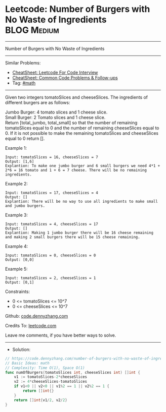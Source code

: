 * Leetcode: Number of Burgers with No Waste of Ingredients      :BLOG:Medium:
#+STARTUP: showeverything
#+OPTIONS: toc:nil \n:t ^:nil creator:nil d:nil
:PROPERTIES:
:type:     math
:END:
---------------------------------------------------------------------
Number of Burgers with No Waste of Ingredients
---------------------------------------------------------------------
#+BEGIN_HTML
<a href="https://github.com/dennyzhang/code.dennyzhang.com/tree/master/problems/number-of-burgers-with-no-waste-of-ingredients"><img align="right" width="200" height="183" src="https://www.dennyzhang.com/wp-content/uploads/denny/watermark/github.png" /></a>
#+END_HTML
Similar Problems:
- [[https://cheatsheet.dennyzhang.com/cheatsheet-leetcode-A4][CheatSheet: Leetcode For Code Interview]]
- [[https://cheatsheet.dennyzhang.com/cheatsheet-followup-A4][CheatSheet: Common Code Problems & Follow-ups]]
- Tag: [[https://code.dennyzhang.com/review-math][#math]]
---------------------------------------------------------------------
Given two integers tomatoSlices and cheeseSlices. The ingredients of different burgers are as follows:

Jumbo Burger: 4 tomato slices and 1 cheese slice.
Small Burger: 2 Tomato slices and 1 cheese slice.
Return [total_jumbo, total_small] so that the number of remaining tomatoSlices equal to 0 and the number of remaining cheeseSlices equal to 0. If it is not possible to make the remaining tomatoSlices and cheeseSlices equal to 0 return [].

Example 1:
#+BEGIN_EXAMPLE
Input: tomatoSlices = 16, cheeseSlices = 7
Output: [1,6]
Explantion: To make one jumbo burger and 6 small burgers we need 4*1 + 2*6 = 16 tomato and 1 + 6 = 7 cheese. There will be no remaining ingredients.
#+END_EXAMPLE

Example 2:
#+BEGIN_EXAMPLE
Input: tomatoSlices = 17, cheeseSlices = 4
Output: []
Explantion: There will be no way to use all ingredients to make small and jumbo burgers.
#+END_EXAMPLE

Example 3:
#+BEGIN_EXAMPLE
Input: tomatoSlices = 4, cheeseSlices = 17
Output: []
Explantion: Making 1 jumbo burger there will be 16 cheese remaining and making 2 small burgers there will be 15 cheese remaining.
#+END_EXAMPLE

Example 4:
#+BEGIN_EXAMPLE
Input: tomatoSlices = 0, cheeseSlices = 0
Output: [0,0]
#+END_EXAMPLE

Example 5:
#+BEGIN_EXAMPLE
Input: tomatoSlices = 2, cheeseSlices = 1
Output: [0,1]
#+END_EXAMPLE
 
Constraints:

- 0 <= tomatoSlices <= 10^7
- 0 <= cheeseSlices <= 10^7

Github: [[https://github.com/dennyzhang/code.dennyzhang.com/tree/master/problems/number-of-burgers-with-no-waste-of-ingredients][code.dennyzhang.com]]

Credits To: [[https://leetcode.com/problems/number-of-burgers-with-no-waste-of-ingredients/description/][leetcode.com]]

Leave me comments, if you have better ways to solve.
---------------------------------------------------------------------
- Solution:

#+BEGIN_SRC go
// https://code.dennyzhang.com/number-of-burgers-with-no-waste-of-ingredients
// Basic Ideas: math
// Complexity: Time O(1), Space O(1)
func numOfBurgers(tomatoSlices int, cheeseSlices int) []int {
    v1 := tomatoSlices-2*cheeseSlices
    v2 := 4*cheeseSlices-tomatoSlices
    if v1<0 || v2<0 || v1%2 == 1 || v2%2 == 1 {
        return []int{}
    }
    return []int{v1/2, v2/2}
}
#+END_SRC

#+BEGIN_HTML
<div style="overflow: hidden;">
<div style="float: left; padding: 5px"> <a href="https://www.linkedin.com/in/dennyzhang001"><img src="https://www.dennyzhang.com/wp-content/uploads/sns/linkedin.png" alt="linkedin" /></a></div>
<div style="float: left; padding: 5px"><a href="https://github.com/dennyzhang"><img src="https://www.dennyzhang.com/wp-content/uploads/sns/github.png" alt="github" /></a></div>
<div style="float: left; padding: 5px"><a href="https://www.dennyzhang.com/slack" target="_blank" rel="nofollow"><img src="https://www.dennyzhang.com/wp-content/uploads/sns/slack.png" alt="slack"/></a></div>
</div>
#+END_HTML
